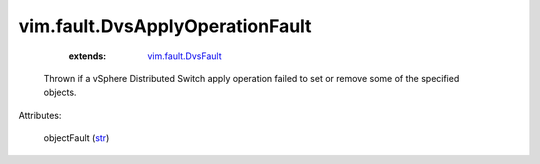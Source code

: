 
vim.fault.DvsApplyOperationFault
================================
    :extends:

        `vim.fault.DvsFault <vim/fault/DvsFault.rst>`_

  Thrown if a vSphere Distributed Switch apply operation failed to set or remove some of the specified objects.

Attributes:

    objectFault (`str <https://docs.python.org/2/library/stdtypes.html>`_)




